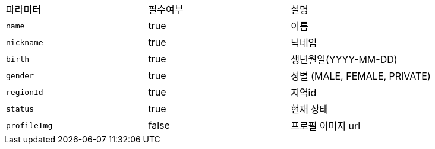 |===
|파라미터|필수여부|설명
|`+name+`
|true
|이름
|`+nickname+`
|true
|닉네임
|`+birth+`
|true
|생년월일(YYYY-MM-DD)
|`+gender+`
|true
|성별
(MALE, FEMALE, PRIVATE)
|`+regionId+`
|true
|지역id
|`+status+`
|true
|현재 상태
|`+profileImg+`
|false
|프로필 이미지 url
|===